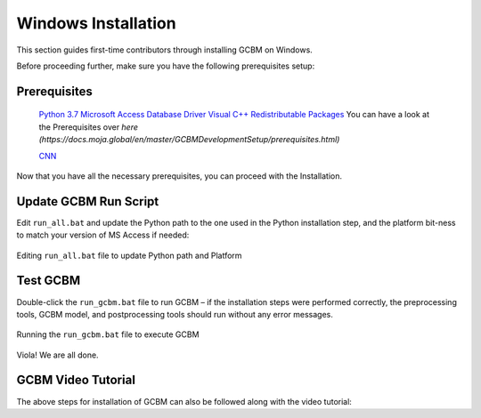 .. _GCBMDevelopmentSetup:

Windows Installation
####################

This section guides first-time contributors through installing GCBM on Windows.

Before proceeding further, make sure you have the following prerequisites setup:

Prerequisites
-------------
 `Python 3.7 <GCBMDevelopmentSetup/prerequisites.html>`_
 `Microsoft Access Database Driver <prerequisites/microsoft_access_database_driver.html>`_
 `Visual C++ Redistributable Packages <prerequisites/visual_c++_redistributable_packages.html>`_
 You can have a look at the Prerequisites over `here (https://docs.moja.global/en/master/GCBMDevelopmentSetup/prerequisites.html)`

 `CNN <http://cnn.com>`_

Now that you have all the necessary prerequisites, you can proceed with the Installation.

Update GCBM Run Script
----------------------

Edit ``run_all.bat`` and update the Python path to the one used in the Python installation step, and the platform bit-ness to match your version of MS Access if needed:

.. figure:: ../images/installation_gcbm/image1.png
  :width: 600
  :align: center
  :alt: Editing ``run_all.bat`` file to update Python path and Platform

  Editing ``run_all.bat`` file to update Python path and Platform

Test GCBM
---------

Double-click the ``run_gcbm.bat`` file to run GCBM – if the installation steps were performed correctly, the preprocessing tools, GCBM model, and postprocessing tools should run without any error messages.

.. figure:: ../images/installation_gcbm/image5.png
  :width: 600
  :align: center
  :alt: Running the ``run_gcbm.bat`` file to execute GCBM

  Running the ``run_gcbm.bat`` file to execute GCBM

Viola! We are all done.


GCBM Video Tutorial
-------------------

The above steps for installation of GCBM can also be followed along with the video tutorial:

.. raw:: html 

  <div
  style="padding-bottom:56.25%; position:relative; margin-bottom: 2em; display:block; width: 100%">
  <iframe width="100%" height="100%" src="https://www.youtube.com/embed/pSfUlDk37Jk" title="Test GCBM using the Training Package" frameborder="0" allowfullscreen="" style="position:absolute; top:0; left: 0"></iframe>
  </div>